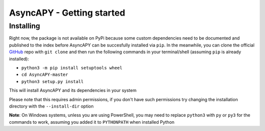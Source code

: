 AsyncAPY - Getting started
==========================

Installing
-----------

Right now, the package is not available on PyPi because some custom dependencies need to be documented and published to the index before AsyncAPY can be succesfully installed via ``pip``.
In the meanwhile, you can clone the official `GitHub <https://github.com/nocturn9x/AsyncAPY/>`_ repo with ``git clone`` and then run the following commands in your terminal/shell (assuming ``pip`` is already installed):

- ``python3 -m pip install setuptools wheel``
- ``cd AsyncAPY-master``
- ``python3 setup.py install``

This will install AsyncAPY and its dependencies in your system

Please note that this requires admin permissions, if you don't have such permissions try changing the installation directory with the ``--install-dir`` option

**Note**: On Windows systems, unless you are using PowerShell, you may need to replace ``python3`` with ``py`` or ``py3`` for the commands to work, assuming you added it to ``PYTHONPATH`` when installed Python

